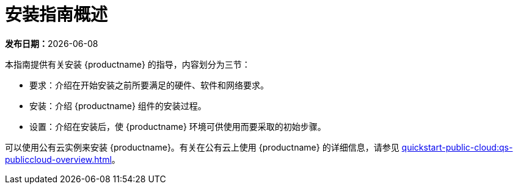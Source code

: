 [[installation-overview]]
= 安装指南概述

**发布日期：**{docdate}

本指南提供有关安装 {productname} 的指导，内容划分为三节：

* 要求：介绍在开始安装之前所要满足的硬件、软件和网络要求。
* 安装：介绍 {productname} 组件的安装过程。
* 设置：介绍在安装后，使 {productname} 环境可供使用而要采取的初始步骤。

可以使用公有云实例来安装 {productname}。有关在公有云上使用 {productname} 的详细信息，请参见 xref:quickstart-public-cloud:qs-publiccloud-overview.adoc[]。
